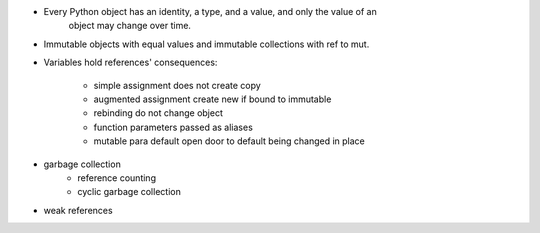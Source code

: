 - Every Python object has an identity, a type, and a value, and only the value of an
     object may change over time.
- Immutable objects with equal values and immutable collections with ref to mut.
- Variables hold references' consequences:

    - simple assignment does not create copy
    - augmented assignment create new if bound to immutable
    - rebinding do not change object
    - function parameters passed as aliases
    - mutable para default open door to default being changed in place

- garbage collection
    - reference counting
    - cyclic garbage collection
- weak references
